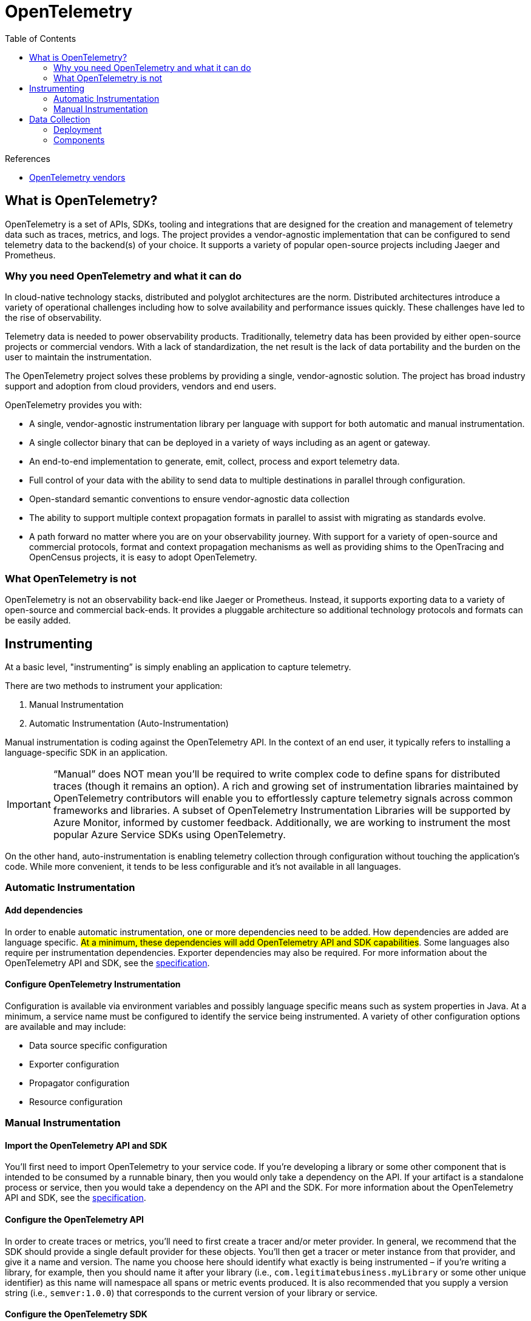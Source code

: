 = OpenTelemetry
:toc:
:icons: font
:source-highlighter: rouge
:imagesdir: ./images


.References
[sidebar]
****
- https://opentelemetry.io/vendors[OpenTelemetry vendors]
****

== What is OpenTelemetry?
OpenTelemetry is a set of APIs, SDKs, tooling and integrations that are designed for the creation and management of telemetry data such as traces, metrics, and logs. The project provides a vendor-agnostic implementation that can be configured to send telemetry data to the backend(s) of your choice. It supports a variety of popular open-source projects including Jaeger and Prometheus.

=== Why you need OpenTelemetry and what it can do

In cloud-native technology stacks, distributed and polyglot architectures are the norm. Distributed architectures introduce a variety of operational challenges including how to solve availability and performance issues quickly. These challenges have led to the rise of observability.

Telemetry data is needed to power observability products. Traditionally, telemetry data has been provided by either open-source projects or commercial vendors. With a lack of standardization, the net result is the lack of data portability and the burden on the user to maintain the instrumentation.

The OpenTelemetry project solves these problems by providing a single, vendor-agnostic solution. The project has broad industry support and adoption from cloud providers, vendors and end users.

OpenTelemetry provides you with:

- A single, vendor-agnostic instrumentation library per language with support for both automatic and manual instrumentation.
- A single collector binary that can be deployed in a variety of ways including as an agent or gateway.
- An end-to-end implementation to generate, emit, collect, process and export telemetry data.
- Full control of your data with the ability to send data to multiple destinations in parallel through configuration.
- Open-standard semantic conventions to ensure vendor-agnostic data collection
- The ability to support multiple context propagation formats in parallel to assist with migrating as standards evolve.
- A path forward no matter where you are on your observability journey. With support for a variety of open-source and commercial protocols, format and context propagation mechanisms as well as providing shims to the OpenTracing and OpenCensus projects, it is easy to adopt OpenTelemetry.

=== What OpenTelemetry is not

OpenTelemetry is not an observability back-end like Jaeger or Prometheus. Instead, it supports exporting data to a variety of open-source and commercial back-ends. It provides a pluggable architecture so additional technology protocols and formats can be easily added.


== Instrumenting
At a basic level, "instrumenting” is simply enabling an application to capture telemetry.

There are two methods to instrument your application:

. Manual Instrumentation
. Automatic Instrumentation (Auto-Instrumentation)

Manual instrumentation is coding against the OpenTelemetry API. In the context of an end user, it typically refers to installing a language-specific SDK in an application.

IMPORTANT: “Manual” does NOT mean you’ll be required to write complex code to define spans for distributed traces (though it remains an option). A rich and growing set of instrumentation libraries maintained by OpenTelemetry contributors will enable you to effortlessly capture telemetry signals across common frameworks and libraries. A subset of OpenTelemetry Instrumentation Libraries will be supported by Azure Monitor, informed by customer feedback. Additionally, we are working to instrument the most popular Azure Service SDKs using OpenTelemetry.

On the other hand, auto-instrumentation is enabling telemetry collection through configuration without touching the application's code. While more convenient, it tends to be less configurable and it’s not available in all languages.

=== Automatic Instrumentation
==== Add dependencies
In order to enable automatic instrumentation, one or more dependencies need to be added. How dependencies are added are language specific. #At a minimum, these dependencies will add OpenTelemetry API and SDK capabilities#. Some languages also require per instrumentation dependencies. Exporter dependencies may also be required. For more information about the OpenTelemetry API and SDK, see the https://opentelemetry.io/docs/reference/specification/[specification].

==== Configure OpenTelemetry Instrumentation

Configuration is available via environment variables and possibly language specific means such as system properties in Java. At a minimum, a service name must be configured to identify the service being instrumented. A variety of other configuration options are available and may include:

- Data source specific configuration
- Exporter configuration
- Propagator configuration
- Resource configuration

=== Manual Instrumentation
==== Import the OpenTelemetry API and SDK
You’ll first need to import OpenTelemetry to your service code. If you’re developing a library or some other component that is intended to be consumed by a runnable binary, then you would only take a dependency on the API. If your artifact is a standalone process or service, then you would take a dependency on the API and the SDK. For more information about the OpenTelemetry API and SDK, see the https://opentelemetry.io/docs/reference/specification/[specification].

==== Configure the OpenTelemetry API
In order to create traces or metrics, you’ll need to first create a tracer and/or meter provider. In general, we recommend that the SDK should provide a single default provider for these objects. You’ll then get a tracer or meter instance from that provider, and give it a name and version. The name you choose here should identify what exactly is being instrumented – if you’re writing a library, for example, then you should name it after your library (i.e., `com.legitimatebusiness.myLibrary` or some other unique identifier) as this name will namespace all spans or metric events produced. It is also recommended that you supply a version string (i.e., `semver:1.0.0`) that corresponds to the current version of your library or service.

==== Configure the OpenTelemetry SDK
If you’re building a service process, you’ll also need to configure the SDK with appropriate options for exporting your telemetry data to some analysis backend. We recommend that this configuration be handled programmatically through a configuration file or some other mechanism. There are also per-language tuning options you may wish to take advantage of.

==== Create Telemetry Data

Once you’ve configured the API and SDK, you’ll then be free to create traces and metric events through the tracer and meter objects you obtained from the provider. You can also utilize a plugin or integration to create traces and metric events for you – check out the https://opentelemetry.io/registry[registry] or your language’s repository for more information on these.

==== Export Data

Once you’ve created telemetry data, you’ll want to send it somewhere. OpenTelemetry supports two primary methods of exporting data from your process to an analysis backend, either directly from a process or by proxying it through the https://opentelemetry.io/docs/collector[OpenTelemetry Collector].

In-process export requires you to import and take a dependency on one or more exporters, libraries that translate OpenTelemetry’s in-memory span and metric objects into the appropriate format for telemetry analysis tools like Jaeger or Prometheus. In addition, OpenTelemetry supports a wire protocol known as OTLP, which is supported by all OpenTelemetry SDKs. This protocol can be used to send data to the OpenTelemetry Collector, a standalone binary process that can be run as a proxy or sidecar to your service instances or run on a separate host. The Collector can then be configured to forward and export this data to your choice of analysis tools.

In addition to open source tools such as Jaeger or Prometheus, a growing list of companies support ingesting telemetry data from OpenTelemetry. Please see this page for more details.

== Data Collection

=== Deployment

The OpenTelemetry Collector provides a single binary and two deployment methods:

- *Agent*: A Collector instance running with the application or on the same host as the application (e.g. binary, sidecar, or daemonset).
- *Gateway*: One or more Collector instances running as a standalone service (e.g. container or deployment) typically per cluster, datacenter or region.

For information on how to use the Collector see the https://opentelemetry.io/docs/collector/getting-started[getting started] documentation.

=== Components

The Collector is made up of the following components:

- `receivers`: How to get data into the Collector; these can be push or pull based
- `processors`: What to do with received data
- `exporters`: Where to send received data; these can be push or pull based

These components are enabled through `pipelines`. Multiple instances of components as well as pipelines can be defined via YAML configuration.

For more information about these components see the https://opentelemetry.io/docs/collector/configuration[configuration documentation].


